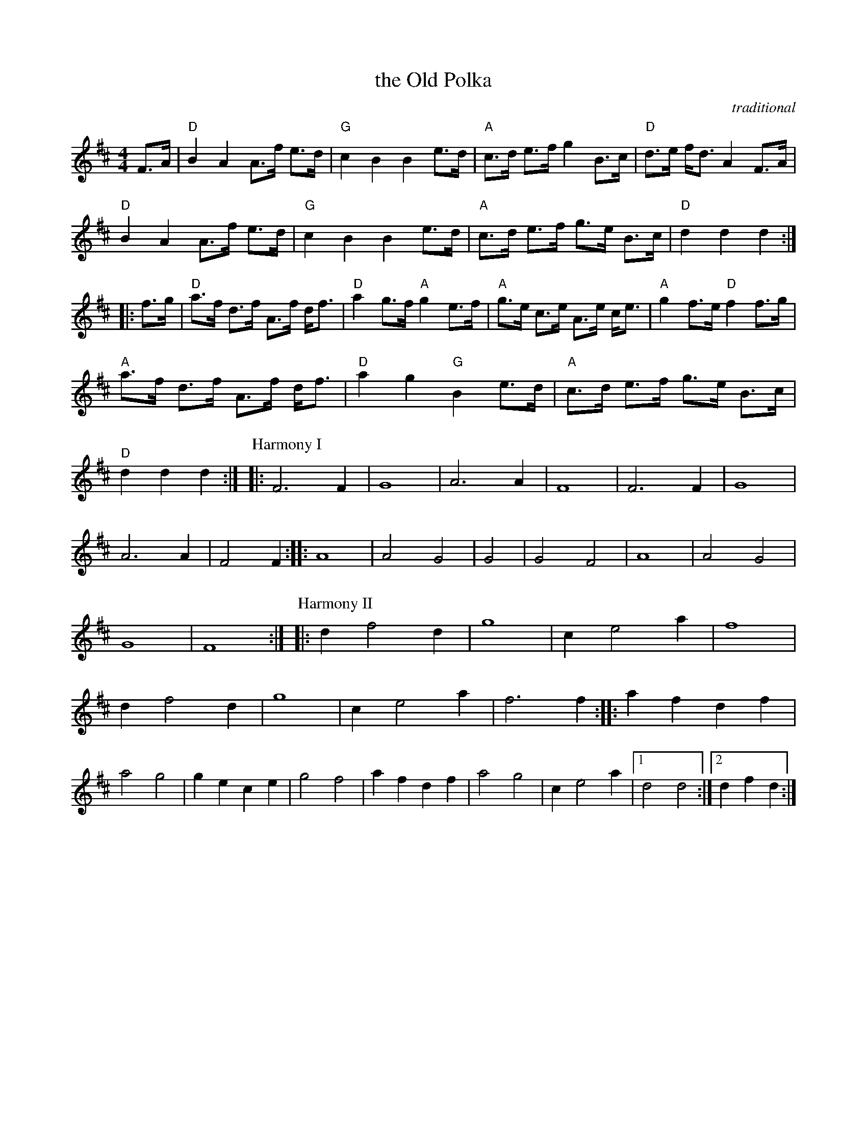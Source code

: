 X: 1
T: the Old Polka
C: traditional
R: pokka
S: Fiddle Hell Online 2022-4-10 handout for Jennifer Wrigley workshop
Z: 2022 John Chambers <jc:trillian.mit.edu>
N: The phrase endings don't quite match; ABC software won't align them properly.
M: 4/4
L: 1/8
K: D
%%continueall
F>A |\
"D"B2 A2 A>f e>d | "G"c2 B2 B2 e>d | "A"c>d e>f g2 B>c | "D"d>e f<d A2 F>A |
"D"B2 A2 A>f e>d | "G"c2 B2 B2 e>d | "A"c>d e>f g>e B>c | "D"d2 d2 d2 :|
|: f>g |\
"D"a>f d>f A>f d<f | "D"a2 g>f "A"g2 e>f | "A"g>e c>e A>e c<e | "A"g2 f>e "D"f2 f>g |
"A"a>f d>f A>f d<f | "D"a2 g2 "G"B2 e>d | "A"c>d e>f g>e B>c | "D"d2 d2 d2 :|
P: Harmony I
|: F6 F2 | G8 | A6 A2 | F8 | F6 F2 | G8 | A6 A2 | F4 F2 :|
|: A8 | A4 G4 | G4 | G4 F4 | A8 | A4 G4 | G8 | F8 :|
P: Harmony II
|: d2 f4 d2 | g8 | c2 e4 a2 | f8 | d2 f4 d2 | g8 | c2 e4 a2 | f6 f2 :|
|: a2 f2 d2 f2 | a4 g4 | g2 e2 c2 e2 | g4 f4 |\
a2 f2 d2 f2 | a4 g4 | c2 e4 a2 |1  d4 d4 :|2 d2 f2 d2 :|
